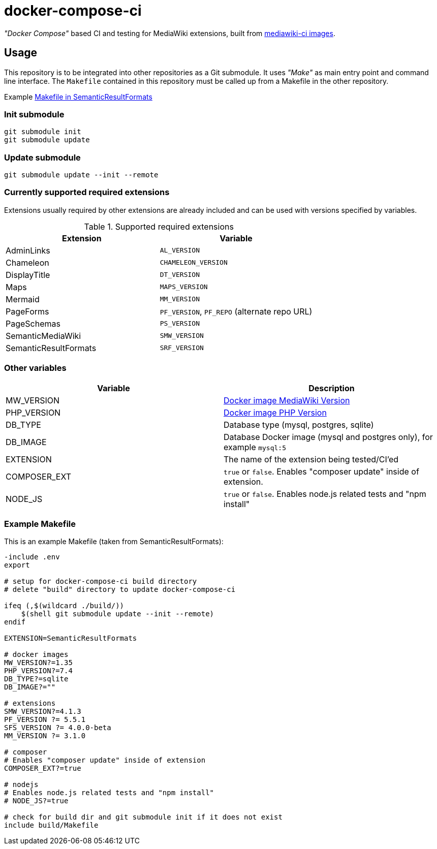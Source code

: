 = docker-compose-ci

_"Docker Compose"_ based CI and testing for MediaWiki extensions, built from https://hub.docker.com/r/gesinn/mediawiki-ci/tags[mediawiki-ci images].

== Usage
This repository is to be integrated into other repositories as a Git submodule. It uses _"Make"_ as main entry point and command line interface. The `Makefile` contained in this repository must be called up from a Makefile in the other repository.

Example https://github.com/SemanticMediaWiki/SemanticResultFormats/blob/master/Makefile[Makefile in SemanticResultFormats]

=== Init submodule
----
git submodule init
git submodule update
----

=== Update submodule
----
git submodule update --init --remote
----

=== Currently supported required extensions
Extensions usually required by other extensions are already included and can be used with versions specified by variables.

.Supported required extensions
|===
| Extension | Variable

| AdminLinks | `AL_VERSION`
| Chameleon | `CHAMELEON_VERSION`
| DisplayTitle | `DT_VERSION`
| Maps | `MAPS_VERSION`
| Mermaid | `MM_VERSION`
| PageForms | `PF_VERSION`, `PF_REPO` (alternate repo URL)
| PageSchemas | `PS_VERSION`
| SemanticMediaWiki | `SMW_VERSION`
| SemanticResultFormats | `SRF_VERSION`
|===

=== Other variables

|===
| Variable | Description

| MW_VERSION | https://hub.docker.com/r/gesinn/mediawiki-ci/tags[Docker image MediaWiki Version]
| PHP_VERSION | https://hub.docker.com/r/gesinn/mediawiki-ci/tags[Docker image PHP Version]
| DB_TYPE | Database type (mysql, postgres, sqlite)
| DB_IMAGE | Database Docker image (mysql and postgres only), for example `mysql:5`
| EXTENSION | The name of the extension being tested/CI'ed
| COMPOSER_EXT | `true` or `false`. Enables "composer update" inside of extension.
| NODE_JS | `true` or `false`. Enables node.js related tests and "npm install"
|===

=== Example Makefile
This is an example Makefile (taken from SemanticResultFormats):

[source]
----
-include .env
export

# setup for docker-compose-ci build directory
# delete "build" directory to update docker-compose-ci

ifeq (,$(wildcard ./build/))
    $(shell git submodule update --init --remote)
endif

EXTENSION=SemanticResultFormats

# docker images
MW_VERSION?=1.35
PHP_VERSION?=7.4
DB_TYPE?=sqlite
DB_IMAGE?=""

# extensions
SMW_VERSION?=4.1.3
PF_VERSION ?= 5.5.1
SFS_VERSION ?= 4.0.0-beta
MM_VERSION ?= 3.1.0

# composer
# Enables "composer update" inside of extension
COMPOSER_EXT?=true

# nodejs
# Enables node.js related tests and "npm install"
# NODE_JS?=true

# check for build dir and git submodule init if it does not exist
include build/Makefile
----